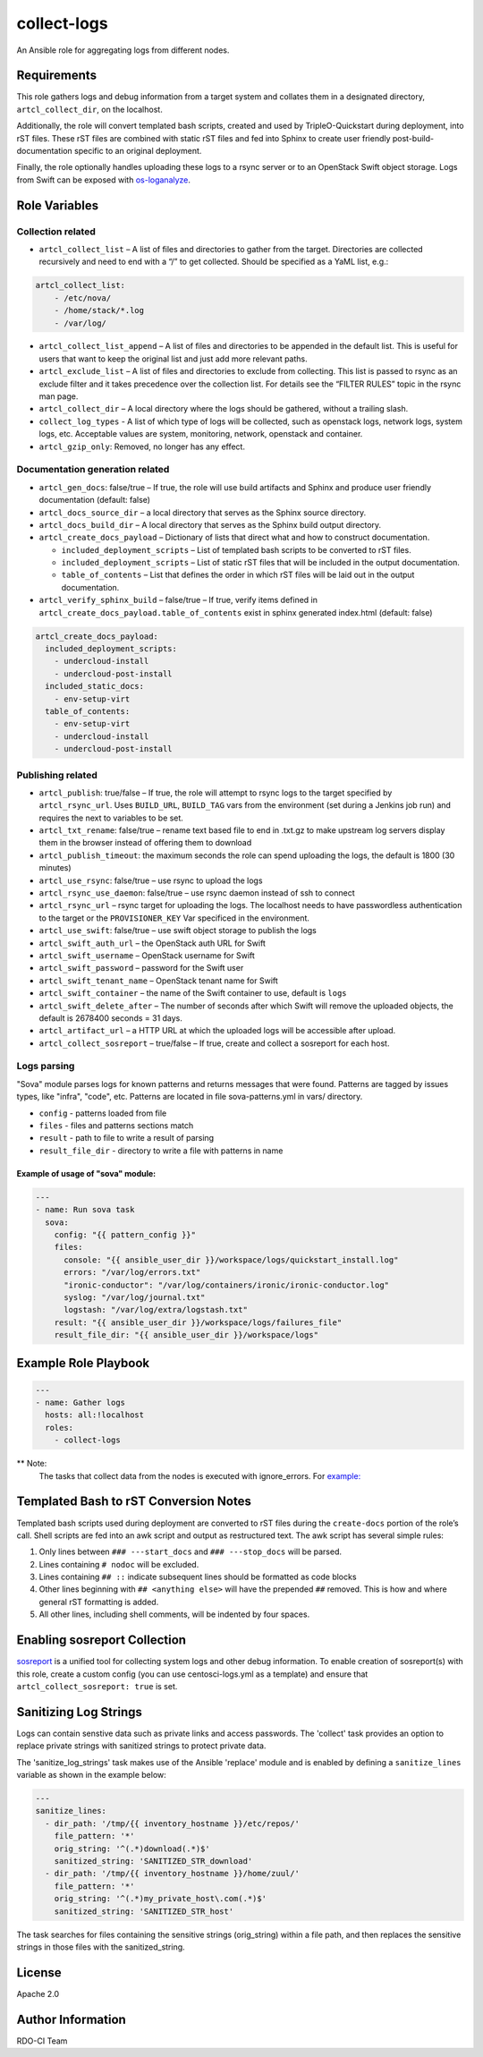collect-logs
============

An Ansible role for aggregating logs from different nodes.

Requirements
------------

This role gathers logs and debug information from a target system and
collates them in a designated directory, ``artcl_collect_dir``, on the
localhost.

Additionally, the role will convert templated bash scripts, created and
used by TripleO-Quickstart during deployment, into rST files. These rST
files are combined with static rST files and fed into Sphinx to create
user friendly post-build-documentation specific to an original
deployment.

Finally, the role optionally handles uploading these logs to a rsync
server or to an OpenStack Swift object storage. Logs from Swift can be
exposed with
`os-loganalyze <https://github.com/openstack-infra/os-loganalyze>`__.

Role Variables
--------------

Collection related
~~~~~~~~~~~~~~~~~~

-  ``artcl_collect_list`` – A list of files and directories to gather
   from the target. Directories are collected recursively and need to
   end with a “/” to get collected. Should be specified as a YaML list,
   e.g.:

.. code:: yaml

   artcl_collect_list:
       - /etc/nova/
       - /home/stack/*.log
       - /var/log/

-  ``artcl_collect_list_append`` – A list of files and directories to be
   appended in the default list. This is useful for users that want to
   keep the original list and just add more relevant paths.
-  ``artcl_exclude_list`` – A list of files and directories to exclude
   from collecting. This list is passed to rsync as an exclude filter
   and it takes precedence over the collection list. For details see the
   “FILTER RULES” topic in the rsync man page.
-  ``artcl_collect_dir`` – A local directory where the logs should be
   gathered, without a trailing slash.
-  ``collect_log_types`` - A list of which type of logs will be collected,
   such as openstack logs, network logs, system logs, etc.
   Acceptable values are system, monitoring, network, openstack and container.
-  ``artcl_gzip_only``: Removed, no longer has any effect.

Documentation generation related
~~~~~~~~~~~~~~~~~~~~~~~~~~~~~~~~

-  ``artcl_gen_docs``: false/true – If true, the role will use build
   artifacts and Sphinx and produce user friendly documentation
   (default: false)
-  ``artcl_docs_source_dir`` – a local directory that serves as the
   Sphinx source directory.
-  ``artcl_docs_build_dir`` – A local directory that serves as the
   Sphinx build output directory.
-  ``artcl_create_docs_payload`` – Dictionary of lists that direct what
   and how to construct documentation.

   -  ``included_deployment_scripts`` – List of templated bash scripts
      to be converted to rST files.
   -  ``included_deployment_scripts`` – List of static rST files that
      will be included in the output documentation.
   -  ``table_of_contents`` – List that defines the order in which rST
      files will be laid out in the output documentation.

-  ``artcl_verify_sphinx_build`` – false/true – If true, verify items
   defined in ``artcl_create_docs_payload.table_of_contents`` exist in
   sphinx generated index.html (default: false)

.. code:: yaml

   artcl_create_docs_payload:
     included_deployment_scripts:
       - undercloud-install
       - undercloud-post-install
     included_static_docs:
       - env-setup-virt
     table_of_contents:
       - env-setup-virt
       - undercloud-install
       - undercloud-post-install

Publishing related
~~~~~~~~~~~~~~~~~~

-  ``artcl_publish``: true/false – If true, the role will attempt to
   rsync logs to the target specified by ``artcl_rsync_url``. Uses
   ``BUILD_URL``, ``BUILD_TAG`` vars from the environment (set during a
   Jenkins job run) and requires the next to variables to be set.
-  ``artcl_txt_rename``: false/true – rename text based file to end in
   .txt.gz to make upstream log servers display them in the browser
   instead of offering them to download
-  ``artcl_publish_timeout``: the maximum seconds the role can spend
   uploading the logs, the default is 1800 (30 minutes)
-  ``artcl_use_rsync``: false/true – use rsync to upload the logs
-  ``artcl_rsync_use_daemon``: false/true – use rsync daemon instead of
   ssh to connect
-  ``artcl_rsync_url`` – rsync target for uploading the logs. The
   localhost needs to have passwordless authentication to the target or
   the ``PROVISIONER_KEY`` Var specificed in the environment.
-  ``artcl_use_swift``: false/true – use swift object storage to publish
   the logs
-  ``artcl_swift_auth_url`` – the OpenStack auth URL for Swift
-  ``artcl_swift_username`` – OpenStack username for Swift
-  ``artcl_swift_password`` – password for the Swift user
-  ``artcl_swift_tenant_name`` – OpenStack tenant name for Swift
-  ``artcl_swift_container`` – the name of the Swift container to use,
   default is ``logs``
-  ``artcl_swift_delete_after`` – The number of seconds after which
   Swift will remove the uploaded objects, the default is 2678400
   seconds = 31 days.
-  ``artcl_artifact_url`` – a HTTP URL at which the uploaded logs will
   be accessible after upload.
-  ``artcl_collect_sosreport`` – true/false – If true, create and
   collect a sosreport for each host.

Logs parsing
~~~~~~~~~~~~
"Sova" module parses logs for known patterns and returns messages that were
found. Patterns are tagged by issues types, like "infra", "code", etc.
Patterns are located in file sova-patterns.yml in vars/ directory.

-  ``config`` - patterns loaded from file
-  ``files`` - files and patterns sections match
-  ``result`` - path to file to write a result of parsing
-  ``result_file_dir`` - directory to write a file with patterns in name

Example of usage of "sova" module:
^^^^^^^^^^^^^^^^^^^^^^^^^^^^^^^^^^

.. code:: yaml

   ---
   - name: Run sova task
     sova:
       config: "{{ pattern_config }}"
       files:
         console: "{{ ansible_user_dir }}/workspace/logs/quickstart_install.log"
         errors: "/var/log/errors.txt"
         "ironic-conductor": "/var/log/containers/ironic/ironic-conductor.log"
         syslog: "/var/log/journal.txt"
         logstash: "/var/log/extra/logstash.txt"
       result: "{{ ansible_user_dir }}/workspace/logs/failures_file"
       result_file_dir: "{{ ansible_user_dir }}/workspace/logs"


Example Role Playbook
---------------------

.. code:: yaml

   ---
   - name: Gather logs
     hosts: all:!localhost
     roles:
       - collect-logs

** Note:
  The tasks that collect data from the nodes is executed with ignore_errors.
  For `example:  <https://opendev.org/openstack/ansible-role-collect-logs/src/branch/master/tasks/collect/system.yml#L3>`__

Templated Bash to rST Conversion Notes
--------------------------------------

Templated bash scripts used during deployment are converted to rST files
during the ``create-docs`` portion of the role’s call. Shell scripts are
fed into an awk script and output as restructured text. The awk script
has several simple rules:

1. Only lines between ``### ---start_docs`` and ``### ---stop_docs``
   will be parsed.
2. Lines containing ``# nodoc`` will be excluded.
3. Lines containing ``## ::`` indicate subsequent lines should be
   formatted as code blocks
4. Other lines beginning with ``## <anything else>`` will have the
   prepended ``##`` removed. This is how and where general rST
   formatting is added.
5. All other lines, including shell comments, will be indented by four
   spaces.


Enabling sosreport Collection
-----------------------------

`sosreport <https://github.com/sosreport/sos>`__ is a unified tool for
collecting system logs and other debug information. To enable creation
of sosreport(s) with this role, create a custom config (you can use
centosci-logs.yml as a template) and ensure that
``artcl_collect_sosreport: true`` is set.


Sanitizing Log Strings
----------------------

Logs can contain senstive data such as private links and access
passwords. The 'collect' task provides an option to replace
private strings with sanitized strings to protect private data.

The 'sanitize_log_strings' task makes use of the Ansible 'replace'
module and is enabled by defining a ``sanitize_lines``
variable as shown in the example below:

.. code:: yaml

   ---
   sanitize_lines:
     - dir_path: '/tmp/{{ inventory_hostname }}/etc/repos/'
       file_pattern: '*'
       orig_string: '^(.*)download(.*)$'
       sanitized_string: 'SANITIZED_STR_download'
     - dir_path: '/tmp/{{ inventory_hostname }}/home/zuul/'
       file_pattern: '*'
       orig_string: '^(.*)my_private_host\.com(.*)$'
       sanitized_string: 'SANITIZED_STR_host'


The task searches for files containing the sensitive strings
(orig_string) within a file path, and then replaces the sensitive
strings in those files with the sanitized_string.

License
-------

Apache 2.0

Author Information
------------------

RDO-CI Team

